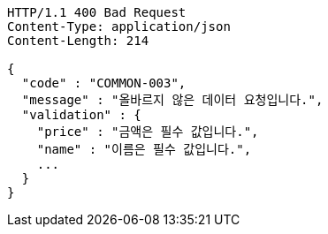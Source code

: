 [source,json]
----
HTTP/1.1 400 Bad Request
Content-Type: application/json
Content-Length: 214

{
  "code" : "COMMON-003",
  "message" : "올바르지 않은 데이터 요청입니다.",
  "validation" : {
    "price" : "금액은 필수 값입니다.",
    "name" : "이름은 필수 값입니다.",
    ...
  }
}
----
